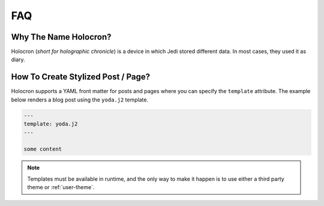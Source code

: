 .. _faq:

=====
 FAQ
=====


Why The Name Holocron?
======================

Holocron (*short for holographic chronicle*) is a device in which Jedi
stored different data. In most cases, they used it as diary. 


How To Create Stylized Post / Page?
===================================

Holocron supports a YAML front matter for posts and pages where you can
specify the ``template`` attribute. The example below renders a blog post
using the ``yoda.j2`` template.

.. code:: markdown

   ---
   template: yoda.j2
   ---

   some content

.. note::

   Templates must be available in runtime, and the only way to make it
   happen is to use either a third party theme or :ref:`user-theme`.
